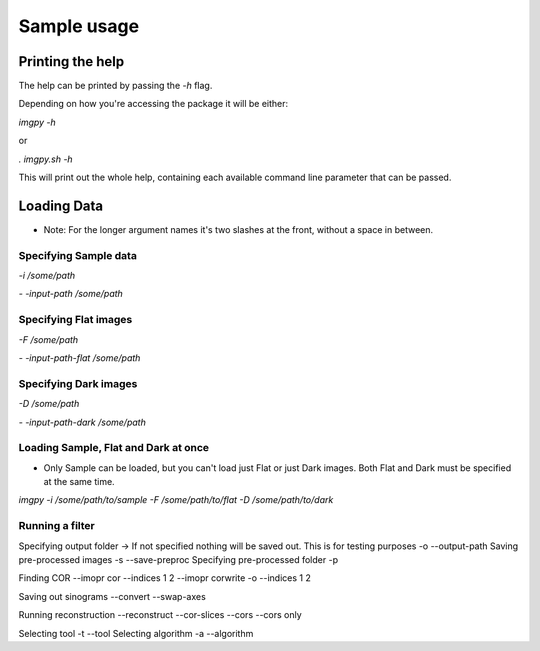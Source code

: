 .. Sample usage master file
   See http://sphinx-doc.org/tutorial.html#defining-document-structure

.. Sample usage contents:

=============
Sample usage
=============
-----------------
Printing the help
-----------------

The help can be printed by passing the `-h` flag.

Depending on how you're accessing the package it will be either:

`imgpy -h`

or

`. imgpy.sh -h`

This will print out the whole help, containing each available command line parameter that can be passed.

------------
Loading Data
------------
* Note: For the longer argument names it's two slashes at the front, without a space in between.

^^^^^^^^^^^^^^^^^^^^^^
Specifying Sample data
^^^^^^^^^^^^^^^^^^^^^^
`-i /some/path`

`- -input-path /some/path`

^^^^^^^^^^^^^^^^^^^^^^
Specifying Flat images
^^^^^^^^^^^^^^^^^^^^^^
`-F /some/path`

`- -input-path-flat /some/path`

^^^^^^^^^^^^^^^^^^^^^^
Specifying Dark images
^^^^^^^^^^^^^^^^^^^^^^
`-D /some/path`

`- -input-path-dark /some/path`

^^^^^^^^^^^^^^^^^^^^^^^^^^^^^^^^^^^^^
Loading Sample, Flat and Dark at once
^^^^^^^^^^^^^^^^^^^^^^^^^^^^^^^^^^^^^
* Only Sample can be loaded, but you can't load just Flat or just Dark images. Both Flat and Dark must be specified at the same time.

`imgpy -i /some/path/to/sample -F /some/path/to/flat -D /some/path/to/dark`

^^^^^^^^^^^^^^^^
Running a filter
^^^^^^^^^^^^^^^^


Specifying output folder
-> If not specified nothing will be saved out. This is for testing purposes
-o --output-path
Saving pre-processed images
-s --save-preproc
Specifying pre-processed folder 
-p

Finding COR
--imopr cor --indices 1 2
--imopr corwrite -o --indices 1 2

Saving out sinograms
--convert
--swap-axes

Running reconstruction
--reconstruct
--cor-slices --cors
--cors only

Selecting tool
-t --tool
Selecting algorithm
-a --algorithm

